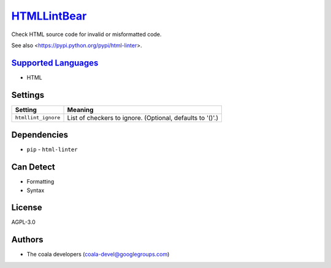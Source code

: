 `HTMLLintBear <https://github.com/coala/coala-bears/tree/master/bears/hypertext/HTMLLintBear.py>`_
===========================================================================================================

Check HTML source code for invalid or misformatted code.

See also <https://pypi.python.org/pypi/html-linter>.

`Supported Languages <../README.rst>`_
--------------------------------------

* HTML

Settings
--------

+----------------------+-----------------------------------------------------------+
| Setting              |  Meaning                                                  |
+======================+===========================================================+
|                      |                                                           |
| ``htmllint_ignore``  | List of checkers to ignore. (Optional, defaults to '()'.) +
|                      |                                                           |
+----------------------+-----------------------------------------------------------+


Dependencies
------------

* ``pip`` - ``html-linter``


Can Detect
----------

* Formatting
* Syntax

License
-------

AGPL-3.0

Authors
-------

* The coala developers (coala-devel@googlegroups.com)
